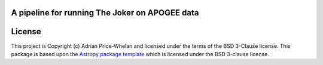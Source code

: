 A pipeline for running The Joker on APOGEE data
-----------------------------------------------

.. image:: http://img.shields.io/badge/powered%20by-AstroPy-orange.svg?style=flat
    :target: http://www.astropy.org
    :alt: Powered by Astropy Badge


License
-------

This project is Copyright (c) Adrian Price-Whelan and licensed under the terms
of the BSD 3-Clause license. This package is based upon the `Astropy package
template <https://github.com/astropy/package-template>`_ which is licensed under
the BSD 3-clause license.
